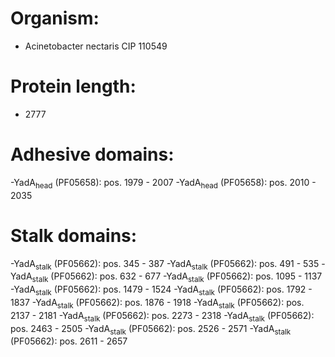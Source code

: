 * Organism:
- Acinetobacter nectaris CIP 110549
* Protein length:
- 2777
* Adhesive domains:
-YadA_head (PF05658): pos. 1979 - 2007
-YadA_head (PF05658): pos. 2010 - 2035
* Stalk domains:
-YadA_stalk (PF05662): pos. 345 - 387
-YadA_stalk (PF05662): pos. 491 - 535
-YadA_stalk (PF05662): pos. 632 - 677
-YadA_stalk (PF05662): pos. 1095 - 1137
-YadA_stalk (PF05662): pos. 1479 - 1524
-YadA_stalk (PF05662): pos. 1792 - 1837
-YadA_stalk (PF05662): pos. 1876 - 1918
-YadA_stalk (PF05662): pos. 2137 - 2181
-YadA_stalk (PF05662): pos. 2273 - 2318
-YadA_stalk (PF05662): pos. 2463 - 2505
-YadA_stalk (PF05662): pos. 2526 - 2571
-YadA_stalk (PF05662): pos. 2611 - 2657

